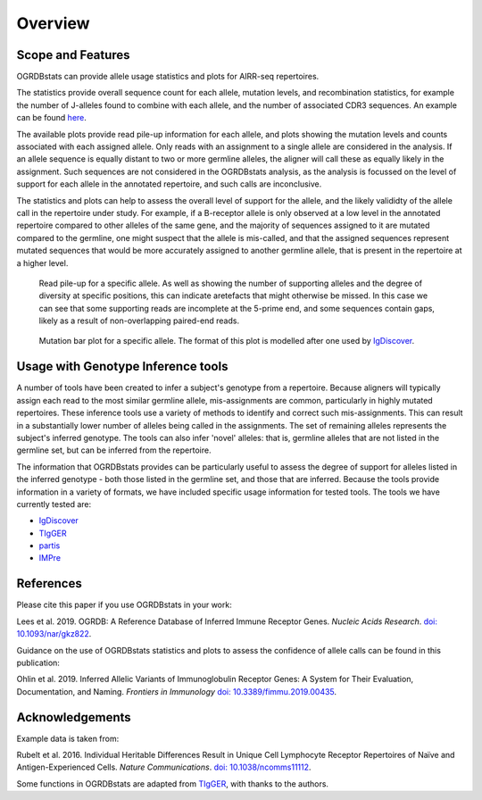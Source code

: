 .. _overview_label:

Overview
========

Scope and Features
******************

OGRDBstats can provide allele usage statistics and plots for AIRR-seq repertoires.

The statistics provide overall sequence count for each allele, mutation levels, and recombination statistics, for example the number of J-alleles found
to combine with each allele, and the number of associated CDR3 sequences. An example can be found `here <https://github.com/airr-community/ogrdbstats/blob/master/example_ogrdbstats_genotype.csv>`_.

The available plots provide read pile-up information for each allele, and plots showing the mutation levels and counts associated with each assigned allele. Only
reads with an assignment to a single allele are considered in the analysis. If an allele sequence is equally distant to two or more germline alleles, the aligner
will call these as equally likely in the assignment. Such sequences are not considered in the OGRDBstats analysis, as the analysis is focussed on the level of support
for each allele in the annotated repertoire, and such calls are inconclusive.

The statistics and plots can help to assess the overall level of support for the allele, and the likely valididty of the allele call in the repertoire under study.
For example, if a B-receptor allele is only observed at a low level in the annotated repertoire compared to other alleles of the same gene, and the majority of sequences
assigned to it are mutated compared to the germline, one might suspect that the allele is mis-called, and that the assigned sequences represent mutated sequences
that would be more accurately assigned to another germline allele, that is present in the repertoire at a higher level.


.. figure:: read_pile_up.jpg
   :width: 600

   Read pile-up for a specific allele. As well as showing the number of supporting alleles and the degree of diversity at specific positions, this can indicate
   aretefacts that might otherwise be missed. In this case we can see that some supporting reads are incomplete at the 5-prime end, and some sequences contain
   gaps, likely as a result of non-overlapping paired-end reads.


.. figure:: mutation_barplot.jpg
   :width: 600

   Mutation bar plot for a specific allele. The format of this plot is modelled after one used by `IgDiscover <https://igdiscover.se>`_.


Usage with Genotype Inference tools
***********************************

A number of tools have been created to infer a subject's genotype from a repertoire. Because aligners will typically assign each read to the most similar
germline allele, mis-assignments are common, particularly in highly mutated repertoires. These inference tools use a variety of methods to identify
and correct such mis-assignments. This can result in a substantially lower number of alleles being called in the assignments. The set of remaining
alleles represents the subject's inferred genotype. The tools can also infer 'novel' alleles: that is, germline alleles that are not listed in the
germline set, but can be inferred from the repertoire.

The information that OGRDBstats provides can be particularly useful to assess the degree of support for alleles listed in the inferred genotype -
both those listed in the germline set, and those that are inferred. Because the tools provide information in a variety of formats, we have included
specific usage information for tested tools. The tools we have currently tested are:

- `IgDiscover`_
- `TIgGER <https://tigger.readthedocs.io/en/stable/>`_
- `partis <https://github.com/psathyrella/partis>`_
- `IMPre <https://github.com/zhangwei2015/IMPre>`_


References
**********

Please cite this paper if you use OGRDBstats in your work:

Lees et al. 2019. OGRDB: A Reference Database of Inferred Immune Receptor Genes. *Nucleic Acids Research*. `doi: 10.1093/nar/gkz822 <https://doi.org/10.1093/nar/gkz822>`_.

Guidance on the use of OGRDBstats statistics and plots to assess the confidence of allele calls can be found in this publication:

Ohlin et al. 2019. Inferred Allelic Variants of Immunoglobulin Receptor Genes: A System for Their Evaluation, Documentation, and Naming. *Frontiers in Immunology* `doi: 10.3389/fimmu.2019.00435 <https://doi.org/10.3389/fimmu.2019.00435>`_.

Acknowledgements
****************

Example data is taken from:

Rubelt et al. 2016. Individual Heritable Differences Result in Unique Cell Lymphocyte Receptor Repertoires of Naïve and Antigen-Experienced Cells. *Nature Communications*. `doi: 10.1038/ncomms11112 <https://doi.org/10.1038/ncomms11112>`_.

Some functions in OGRDBstats are adapted from `TIgGER	 <https://tigger.readthedocs.io/en/stable/>`_, with thanks to the authors.
